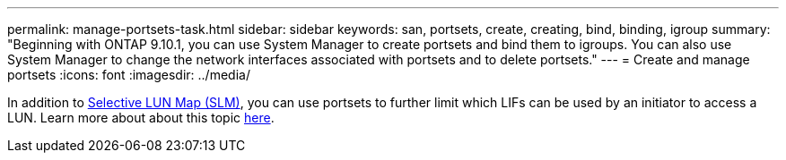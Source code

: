 ---
permalink: manage-portsets-task.html
sidebar: sidebar
keywords: san, portsets, create, creating, bind, binding, igroup
summary: "Beginning with ONTAP 9.10.1, you can use System Manager to create portsets and bind them to igroups. You can also use System Manager to change the network interfaces associated with portsets and to delete portsets."
---
= Create and manage portsets
:icons: font
:imagesdir: ../media/

[.lead]
In addition to link:selective-lun-map-concept.html[Selective LUN Map (SLM)], you can use portsets to further limit which LIFs can be used by an initiator to access a LUN. Learn more about about this topic link:./san-admin/manage-portsets-task.html[here].

//ghost page, do not update
// 08 DEC 2021, BURT 1430515
